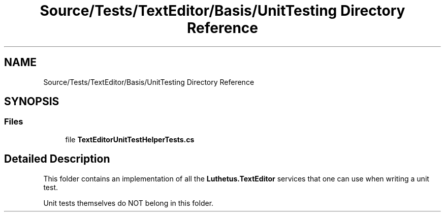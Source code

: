 .TH "Source/Tests/TextEditor/Basis/UnitTesting Directory Reference" 3 "Version 1.0.0" "Luthetus.Ide" \" -*- nroff -*-
.ad l
.nh
.SH NAME
Source/Tests/TextEditor/Basis/UnitTesting Directory Reference
.SH SYNOPSIS
.br
.PP
.SS "Files"

.in +1c
.ti -1c
.RI "file \fBTextEditorUnitTestHelperTests\&.cs\fP"
.br
.in -1c
.SH "Detailed Description"
.PP 
This folder contains an implementation of all the \fBLuthetus\&.TextEditor\fP services that one can use when writing a unit test\&.

.PP
Unit tests themselves do NOT belong in this folder\&. 
